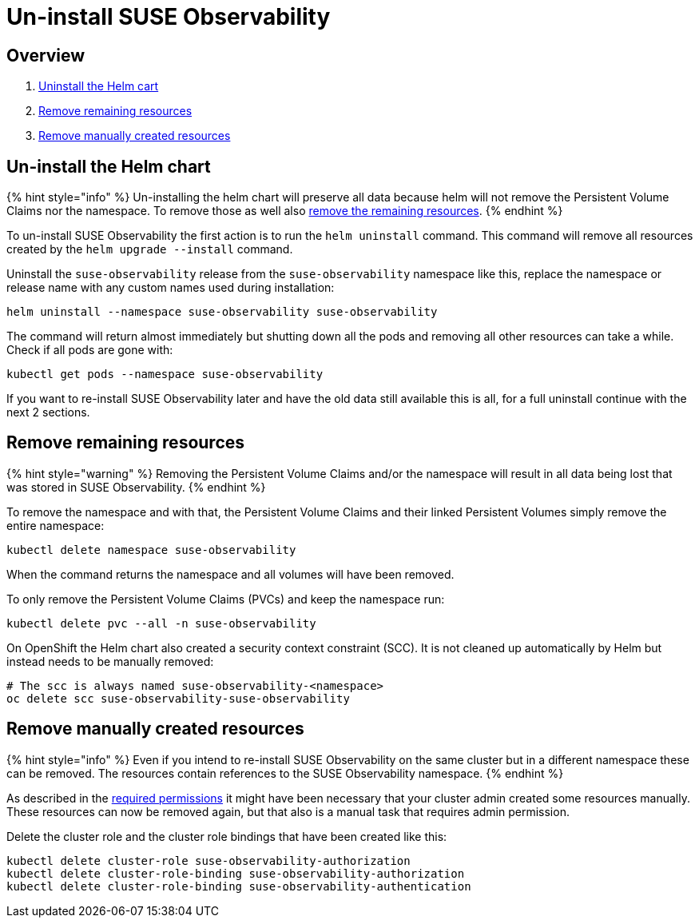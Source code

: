 = Un-install SUSE Observability
:description: SUSE Observability Self-hosted

== Overview

. link:uninstall.adoc#un-install-the-helm-chart[Uninstall the Helm cart]
. link:uninstall.adoc#remove-remaining-resources[Remove remaining resources]
. link:uninstall.adoc#remove-manually-created-resources[Remove manually created resources]

== Un-install the Helm chart

{% hint style="info" %}
Un-installing the helm chart will preserve all data because helm will not remove the Persistent Volume Claims nor the namespace. To remove those as well also link:uninstall.adoc#remove-remaining-resources[remove the remaining resources].
{% endhint %}

To un-install SUSE Observability the first action is to run the `helm uninstall` command. This command will remove all resources created by the `helm upgrade --install` command.

Uninstall the `suse-observability` release from the `suse-observability` namespace like this, replace the namespace or release name with any custom names used during installation:

----
helm uninstall --namespace suse-observability suse-observability
----

The command will return almost immediately but shutting down all the pods and removing all other resources can take a while. Check if all pods are gone with:

----
kubectl get pods --namespace suse-observability
----

If you want to re-install SUSE Observability later and have the old data still available this is all, for a full uninstall continue with the next 2 sections.

== Remove remaining resources

{% hint style="warning" %}
Removing the Persistent Volume Claims and/or the namespace will result in all data being lost that was stored in SUSE Observability.
{% endhint %}

To remove the namespace and with that, the Persistent Volume Claims and their linked Persistent Volumes simply remove the entire namespace:

----
kubectl delete namespace suse-observability
----

When the command returns the namespace and all volumes will have been removed.

To only remove the Persistent Volume Claims (PVCs) and keep the namespace run:

----
kubectl delete pvc --all -n suse-observability
----

On OpenShift the Helm chart also created a security context constraint (SCC). It is not cleaned up automatically by Helm but instead needs to be manually removed:

----
# The scc is always named suse-observability-<namespace>
oc delete scc suse-observability-suse-observability
----

== Remove manually created resources

{% hint style="info" %}
Even if you intend to re-install SUSE Observability on the same cluster but in a different namespace these can be removed. The resources contain references to the SUSE Observability namespace.
{% endhint %}

As described in the link:required_permissions.adoc#manually-create-cluster-wide-resources[required permissions] it might have been necessary that your cluster admin created some resources manually. These resources can now be removed again, but that also is a manual task that requires admin permission.

Delete the cluster role and the cluster role bindings that have been created like this:

----
kubectl delete cluster-role suse-observability-authorization
kubectl delete cluster-role-binding suse-observability-authorization
kubectl delete cluster-role-binding suse-observability-authentication
----
